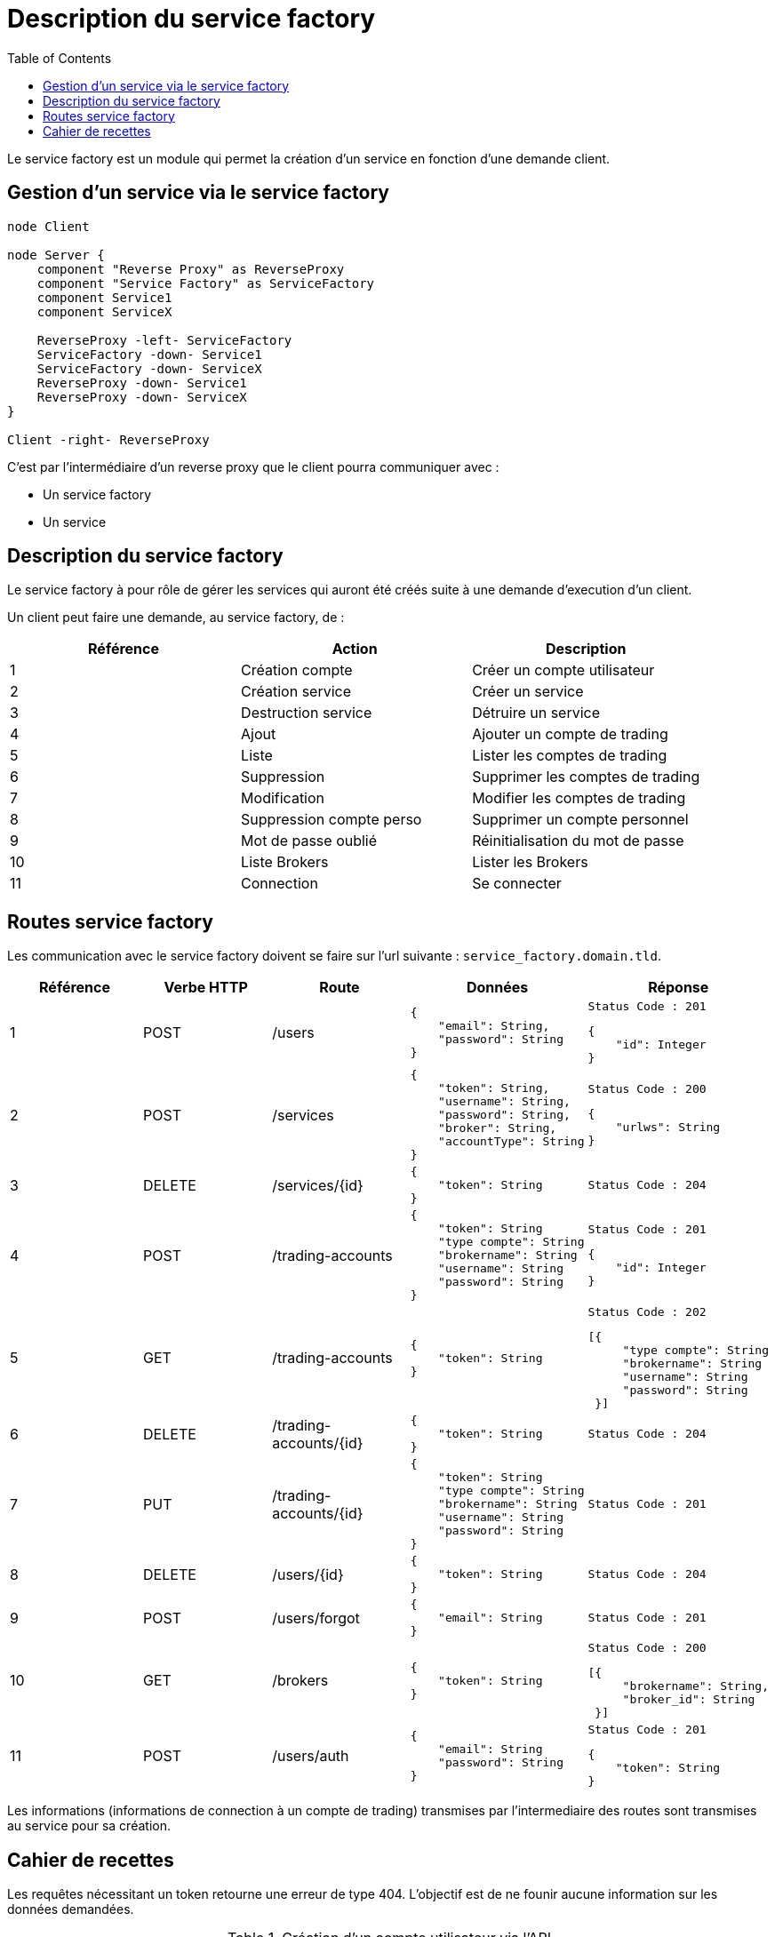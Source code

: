 = Description du service factory
:toc: left

Le service factory est un module qui permet la création d'un service en fonction d'une demande client.

== Gestion d'un service via le service factory

[plantuml,gestion-service, format="svg", role="right"]
....

node Client

node Server {
    component "Reverse Proxy" as ReverseProxy
    component "Service Factory" as ServiceFactory
    component Service1
    component ServiceX

    ReverseProxy -left- ServiceFactory
    ServiceFactory -down- Service1
    ServiceFactory -down- ServiceX
    ReverseProxy -down- Service1
    ReverseProxy -down- ServiceX
}

Client -right- ReverseProxy
....

C'est par l'intermédiaire d'un reverse proxy que le client pourra communiquer avec :

* Un service factory
* Un service

== Description du service factory

Le service factory à pour rôle de gérer les services qui auront été créés suite à une demande d'execution d'un client.

Un client peut faire une demande, au service factory, de :

[%header,cols=3*]
|===
|Référence |Action  |Description

|1
|Création compte
|Créer un compte utilisateur

|2
|Création service
|Créer un service

|3
|Destruction service
|Détruire un service


|4
|Ajout
|Ajouter un compte de trading

|5
|Liste
|Lister les comptes de trading

|6
|Suppression
|Supprimer les comptes de trading

|7
|Modification
|Modifier les comptes de trading


|8
|Suppression compte perso
|Supprimer un compte personnel

|9
|Mot de passe oublié
|Réinitialisation du mot de passe

|10
|Liste Brokers
|Lister les Brokers

|11
|Connection
|Se connecter

|===

== Routes service factory

Les communication avec le service factory doivent se faire sur l'url suivante : `service_factory.domain.tld`.

[%header,cols=5*]
|===
|Référence |Verbe HTTP |Route |Données  |Réponse

|1
|POST
|/users
a|
[source,json]
{
    "email": String,
    "password": String
}
a|
[source]
Status Code : 201

[source,json]
{
    "id": Integer
}

|2
|POST
|/services
a|
[source,json]
{
    "token": String,
    "username": String,
    "password": String,
    "broker": String,
    "accountType": String
}
a|
[source]
Status Code : 200

[source,json]
{
    "urlws": String
}

|3
|DELETE
|/services/{id}
a|
[source,json]
{
    "token": String
}
a|
[source]
Status Code : 204
|4
|POST
|/trading-accounts
a|
[source,json]
{
    "token": String
    "type compte": String
    "brokername": String
    "username": String
    "password": String
}
a|
[source]
Status Code : 201

[source,json]
{
    "id": Integer
}

|5
|GET
|/trading-accounts
a|
[source,json]
{
    "token": String
}
a|
[source]
Status Code : 202

[source,json]
[{
     "type compte": String
     "brokername": String
     "username": String
     "password": String
 }]
|6
|DELETE
|/trading-accounts/{id}
a|
[source,json]
{
    "token": String
}
a|
[source]
Status Code : 204
|7
|PUT
|/trading-accounts/{id}
a|
[source,json]
{
    "token": String
    "type compte": String
    "brokername": String
    "username": String
    "password": String
}
a|
[source]
Status Code : 201
|8
|DELETE
|/users/{id}
a|
[source,json]
{
    "token": String
}
a|
[source]
Status Code : 204
|9
|POST
|/users/forgot
a|
[source,json]
{
    "email": String
}
a|
[source]
Status Code : 201

|10
|GET
|/brokers
a|
[source,json]
{
    "token": String
}
a|
[source]
Status Code : 200

[source,json]
[{
     "brokername": String,
     "broker_id": String
 }]

|11
|POST
|/users/auth
a|
[source,json]
{
    "email": String
    "password": String
}
a|
[source]
Status Code : 201

[source,json]
{
    "token": String
}
|===

Les informations (informations de connection à un compte de trading) transmises par l'intermediaire des routes sont transmises au service pour sa création.

== Cahier de recettes

Les requêtes nécessitant un token retourne une erreur de type 404. L'objectif est de ne founir aucune information sur les données demandées.

.Création d'un compte utilisateur via l'API
[%header,cols=5*]
|===
|Ref
|Context
|Url
|Data
|Result

|1
|Pas d'utilisateur existant en base de donées
|/users
a|
[source,json]
{
    "email": "john.doe@domain.tld",
    "password": "secret"
}
a|
[source,json]
{
    "id": 1
}

|1
|Pas d'utilisateur existant en base de donées avec un mot de passe trop cours
|/users
a|
[source,json]
{
    "email": "john.doe@domain.tld",
    "password": "pass"
}
a|
[source,json]
{
    "message": "password_to_short"
}

|1
|Pas d'utilisateur existant en base de donées avec un email invalid
|/users
a|
[source,json]
{
    "email": "john.doedomain.tld",
    "password": "secret"
}
a|
[source,json]
{
    "message": "invalid_email"
}

|1
|Pas d'utilisateur existant en base de donées, mais oublie la saisie du mot de passe
|/users
a|
[source,json]
{
    "email": "john.doe@domain.tld"
}
a|
[source,json]
{
    "message": "required_fields"
}

|1
|Pas d'utilisateur existant en base de donées, mais oublie la saisie de l'email
|/users
a|
[source,json]
{
    "password": "secret"
}
a|
[source,json]
{
    "message": "required_fields"
}

|1
|Un utilisateur "john.doe@domain.tld" existe en base de données
|/users
a|
[source,json]
{
    "email": "john.doe@domain.tld",
    "password": "secret"
}
a|
[source,json]
{
    "id": 1
}
|===

.Création d'un service via l'API
[%header,cols=5*]
|===
|Ref
|Context
|Url
|Data
|Result

|2
|Il n'y a pas de service créé
|/services
a|
[source,json]
{
    "username": "john-account",
    "password": "password-account",
    "broker": "lamx-exchange",
    "accountType": "DEMO"
}
a|
[source,json]
{
    "urlws": "token"
}

|2
|Il n'y a pas de service créé mais oublie une ou plusieurs données obligatoire.
|/services
a|
[source,json]
{
    "password": "password-account",
    "broker": "lamx-exchange",
    "accountType": "DEMO"
}
a|
[source,json]
{
    "message": "required_fields"
}

|2
|Il n'y a pas de service créé mais utiliser des identifiants invalides
|/services
a|
[source,json]
{
    "username": "john-account",
    "password": "wrong-password-account",
    "broker": "lamx-exchange",
    "accountType": "DEMO"
}
a|
[source,json]
{
    "message": "bad_credentials"
}

|2
|Il n'y a pas de service créé mais le broker est temporairement indisponible
|/services
a|
[source,json]
{
    "username": "john-account",
    "password": "password-account",
    "broker": "lamx-exchange",
    "accountType": "DEMO"
}
a|
[source,json]
{
    "message": "maintenance"
}
|===

.Suppression d'un service via l'API
[%header,cols=5*]
|===
|Ref
|Context
|Url
|Data
|Result

|3
|Le service est créé et doit être supprimé
|/services/{id}
a|
[source,json]
{
    "token": "token"
}
|

|3
|Le service n'existe pas et doit être supprimé
|/services/{id}
a|
[source,json]
{
    "token": "token"
}
|
|===

.Création d'un compte de trading via l'API
[%header,cols=5*]
|===
|Ref
|Context
|Url
|Data
|Result

|4
|Enregistrement du compte en Base
|/trading-accounts
a|
[source,json]
{
    "token": "token",
    "accountType": "DEMO"
    "brokerName": "nombroker"
    "userName": "username"
    "password": "secret"

}
a|
[source,json]
{
    "id": 1
}

|4
|Enregistrement du compte en Base mais accountType non conforme
|/trading-accounts
a|
[source,json]
{
    "token": "token",
    "accountType": "1234"
    "brokerName": "nombroker"
    "userName": "username"
    "password": "secret"

}
a|
[source,json]
{
    "message": "bad_credentials"
}

|4
|Enregistrement du compte en Base mais brokerName non conforme
|/trading-accounts
a|
[source,json]
{
    "token": "token",
    "accountType": "DEMO"
    "brokerName": "test123"
    "userName": "username"
    "password": "secret"

}
a|
[source,json]
{
    "message": "bad_credentials"
}

|4
|Enregistrement du compte en Base mais userName non conforme
|/trading-accounts
a|
[source,json]
{
    "token": "token",
    "accountType": "DEMO"
    "brokerName": "brokername"
    "userName": "badusername"
    "password": "secret"

}
a|
[source,json]
{
    "message": "bad_credentials"
}

|4
|Enregistrement du compte en Base mais password non conforme
|/trading-accounts
a|
[source,json]
{
    "token": "token",
    "accountType": "DEMO"
    "brokerName": "brokername"
    "userName": "username"
    "password": "invalidsecret"

}
a|
[source,json]
{
    "message": "bad_credentials"
}
|===

.Lister les compte de trading via l'API
[%header,cols=5*]
|===
|Ref
|Context
|Url
|Data
|Result

|5
|Lister les comptes de trading si comptes existants
|/trading-accounts
a|
[source,json]
{
    "token": "token"

}
a|
[source,json]
{
    "array": "AccountType, brokerName, userName, password"
}

|5
|Lister les comptes de trading si comptes inexistants
|/trading-accounts
a|
[source,json]
{
    "token": "token"

}
a|
[source,json]
{
    "array": ""
}
|===

.Suppression d'un compte de trading via l'API
[%header,cols=5*]
|===
|Ref
|Context
|Url
|Data
|Result

|6
|Suppression de compte qui n'existe pas
|/trading-account/{id}
a|
[source,json]
{
    "token": "token"
}
a|
[source,json]
{
    "message": "account_successfully_deleted"
}


|6
|Suppression de compte qui n'appartient pas à l'utilisateur
|/trading-account/{id}
a|
[source,json]
{
    "token": "token"
}
a|
[source,json]
{
    "message": "account_successfully_deleted"
}

|6
|Suppression de compte avec succès
|/trading-account/{id}
a|
[source,json]
{
    "token": "token"
}
a|
[source,json]
{
    "message": "account_successfully_deleted"
}
|===

.Modification d'un compte de trading via l'API
[%header,cols=5*]
|===
|Ref
|Context
|Url
|Data
|Result

|7
|Modification de compte avec succès
|/trading-account/{id}
a|
[source,json]
{
    "token": "token"
}
a|
[source,json]
{
    "message": "account_successfully_modified"
}

|7
|Modification de compte n'appartenant pas à l'utilisateur
|/trading-account/{id}
a|
[source,json]
{
    "token": "token"
}
a|
[source,json]
{
    "message": "account_successfully_modified"
}

|7
|Modification de compte avec data manquante
|/trading-account/{id}
a|
[source,json]
{
    "token": "token"
}
a|
[source,json]
{
    "message": "required_fields"
}
|===

.Gestion d'un mot de passe oublié via l'API
[%header,cols=5*]
|===
|Ref
|Context
|Url
|Data
|Result

|9
|Récupération d'un mot de passe avec un email existant en base de données
|/users/forgot
a|
[source,json]
{
    "email": "john.doe@domain.tld"
}
a|
[source,json]
{
    "message": "success"
}

|9
|Récupération d'un mot de passe avec un email inexistant en base de données
|/users/forgot
a|
[source,json]
{
    "email": "john.doe@domain.tld"
}
a|
[source,json]
{
    "message": "success"
}

|9
|Récupération d'un mot de passe avec un email existant mais un email invalide
|/users/forgot
a|
[source,json]
{
    "email": "john.doedomain.tld"
}
a|
[source,json]
{
    "message": "invalid_email"
}

|9
|Récupération d'un mot de passe avec un email existant sans saisir son email
|/users/forgot
a|
[source,json]
{
    "email": ""
}
a|
[source,json]
{
    "message": "required_fields"
}
|===


.Lister les brokers via l'API
[%header,cols=5*]
|===
|Ref
|Context
|Url
|Data
|Result

|10
|Liste les brokers
|/brokers
a|
[source,json]
{
    "token": "token"
}
a|
[source,json]
[{
     "brokername": "Lamx Exchange",
     "broker_id": "lamx-exchange"
}]
|===